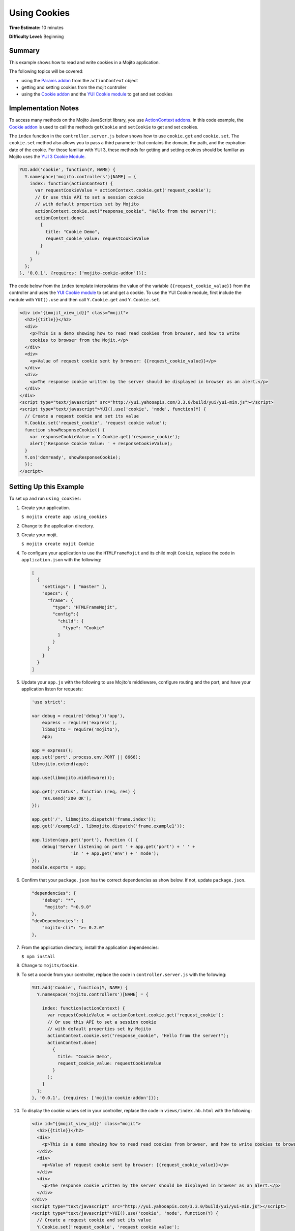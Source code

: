 =============
Using Cookies
=============

**Time Estimate:** 10 minutes

**Difficulty Level:** Beginning

.. _code_exs_cookies-summary:

Summary
=======

This example shows how to read and write cookies in a Mojito application.

The following topics will be covered:

- using the `Params addon <../../api/classes/Params.common.html>`_ from the
  ``actionContext`` object
- getting and setting cookies from the mojit controller
- using the `Cookie addon <../../api/classes/Cookie.server.html>`_ and the
  `YUI Cookie module <http://developer.yahoo.com/yui/3/cookie/>`__ to get and set cookies

.. _code_exs_cookies-notes:

Implementation Notes
====================

To access many methods on the Mojito JavaScript library, you use
`ActionContext addons <../../api/classes/ActionContext.html>`_. In this code example, the
`Cookie addon <../../api/classes/Cookie.server.html>`_ is used to call the methods
``getCookie`` and ``setCookie`` to get and set cookies.

The ``index`` function in the ``controller.server.js`` below shows how to use ``cookie.get``
and ``cookie.set``.  The ``cookie.set`` method also allows you to pass a third parameter
that contains the domain, the path, and the expiration date of the cookie. For those
familiar with YUI 3, these methods for getting and setting cookies should be familiar as
Mojito uses the `YUI 3 Cookie Module <http://developer.yahoo.com/yui/3/api/Cookie.html>`_.

.. code-block:: javascript

   YUI.add('cookie', function(Y, NAME) {
     Y.namespace('mojito.controllers')[NAME] = {
       index: function(actionContext) {
         var requestCookieValue = actionContext.cookie.get('request_cookie');
         // Or use this API to set a session cookie
         // with default properties set by Mojito
         actionContext.cookie.set("response_cookie", "Hello from the server!");
         actionContext.done(
           {
             title: "Cookie Demo",
             request_cookie_value: requestCookieValue
           }
         );
       }
     };
   }, '0.0.1', {requires: ['mojito-cookie-addon']});

The code below from the ``index`` template interpolates the value of the variable
``{{request_cookie_value}}`` from the controller and uses the
`YUI Cookie module <http://developer.yahoo.com/yui/3/api/module_cookie.html>`__ to set and
get a cookie. To use the YUI Cookie module, first include the module with ``YUI().use``
and then call ``Y.Cookie.get`` and ``Y.Cookie.set``.

.. code-block:: html

   <div id="{{mojit_view_id}}" class="mojit">
     <h2>{{title}}</h2>
     <div>
       <p>This is a demo showing how to read read cookies from browser, and how to write
       cookies to browser from the Mojit.</p>
     </div>
     <div>
       <p>Value of request cookie sent by browser: {{request_cookie_value}}</p>
     </div>
     <div>
       <p>The response cookie written by the server should be displayed in browser as an alert.</p>
     </div>
   </div>
   <script type="text/javascript" src="http://yui.yahooapis.com/3.3.0/build/yui/yui-min.js"></script>
   <script type="text/javascript">YUI().use('cookie', 'node', function(Y) {
     // Create a request cookie and set its value
     Y.Cookie.set('request_cookie', 'request cookie value');
     function showResponseCookie() {
       var responseCookieValue = Y.Cookie.get('response_cookie');
       alert('Response Cookie Value: ' + responseCookieValue);
     }
     Y.on('domready', showResponseCookie);
     });
   </script>

.. _code_exs_cookies-setup:

Setting Up this Example
=======================

To set up and run ``using_cookies``:

#. Create your application.

   ``$ mojito create app using_cookies``
#. Change to the application directory.
#. Create your mojit.

   ``$ mojito create mojit Cookie``
#. To configure your application to use the ``HTMLFrameMojit`` and its child mojit
   ``Cookie``, replace the code in ``application.json`` with the following:

   .. code-block:: javascript

      [
        {
          "settings": [ "master" ],
          "specs": {
            "frame": {
              "type": "HTMLFrameMojit",
              "config":{
                "child": {
                  "type": "Cookie"
                }
              }
            }
          }
        }
      ]

#. Update your ``app.js`` with the following to use Mojito's middleware, configure routing and the port, and
   have your application listen for requests:

   .. code-block:: javascript

      'use strict';

      var debug = require('debug')('app'),
          express = require('express'),
          libmojito = require('mojito'),
          app;

      app = express();
      app.set('port', process.env.PORT || 8666);
      libmojito.extend(app);

      app.use(libmojito.middleware());

      app.get('/status', function (req, res) {
          res.send('200 OK');
      });

      app.get('/', libmojito.dispatch('frame.index'));
      app.get('/example1', libmojito.dispatch('frame.example1'));

      app.listen(app.get('port'), function () {
          debug('Server listening on port ' + app.get('port') + ' ' +
                     'in ' + app.get('env') + ' mode');
      });
      module.exports = app;

#. Confirm that your ``package.json`` has the correct dependencies as show below. If not,
   update ``package.json``.

   .. code-block:: javascript

      "dependencies": {
          "debug": "*",
           "mojito": "~0.9.0"
      },
      "devDependencies": {
          "mojito-cli": ">= 0.2.0"
      },
#. From the application directory, install the application dependencies:

   ``$ npm install``
#. Change to ``mojits/Cookie``.
#. To set a cookie from your controller, replace the code in ``controller.server.js`` with
   the following:

   .. code-block:: javascript

      YUI.add('Cookie', function(Y, NAME) {
        Y.namespace('mojito.controllers')[NAME] = {

          index: function(actionContext) {
            var requestCookieValue = actionContext.cookie.get('request_cookie');
            // Or use this API to set a session cookie
            // with default properties set by Mojito
            actionContext.cookie.set("response_cookie", "Hello from the server!");
            actionContext.done(
              {
                title: "Cookie Demo",
                request_cookie_value: requestCookieValue
              }
            );
          }
        };
      }, '0.0.1', {requires: ['mojito-cookie-addon']});

#. To display the cookie values set in your controller, replace the code in
   ``views/index.hb.html`` with the following:

   .. code-block:: html

      <div id="{{mojit_view_id}}" class="mojit">
        <h2>{{title}}</h2>
        <div>
          <p>This is a demo showing how to read read cookies from browser, and how to write cookies to browser from the Mojit.</p>
        </div>
        <div>
          <p>Value of request cookie sent by browser: {{request_cookie_value}}</p>
        </div>
        <div>
          <p>The response cookie written by the server should be displayed in browser as an alert.</p>
        </div>
      </div>
      <script type="text/javascript" src="http://yui.yahooapis.com/3.3.0/build/yui/yui-min.js"></script>
      <script type="text/javascript">YUI().use('cookie', 'node', function(Y) {
        // Create a request cookie and set its value
        Y.Cookie.set('request_cookie', 'request cookie value');
        function showResponseCookie() {
          var responseCookieValue = Y.Cookie.get('response_cookie');
          Y.log('RESPONSE COOKIE VALUE: ' + responseCookieValue);
          alert('Response Cookie Value: ' + responseCookieValue);
        }
        Y.on('domready', showResponseCookie);
        });
      </script>

#. From the application directory, run the server.

   ``$ node app.js``
#. To view your application, go to the URL below:

   http://localhost:8666

.. _code_exs_cookies-src:

Source Code
===========

- `Mojit Controller <http://github.com/yahoo/mojito/tree/master/examples/developer-guide/using_cookies/mojits/CookieMojit/controller.server.js>`_
- `Using Cookie Application <http://github.com/yahoo/mojito/tree/master/examples/developer-guide/using_cookies/>`_
